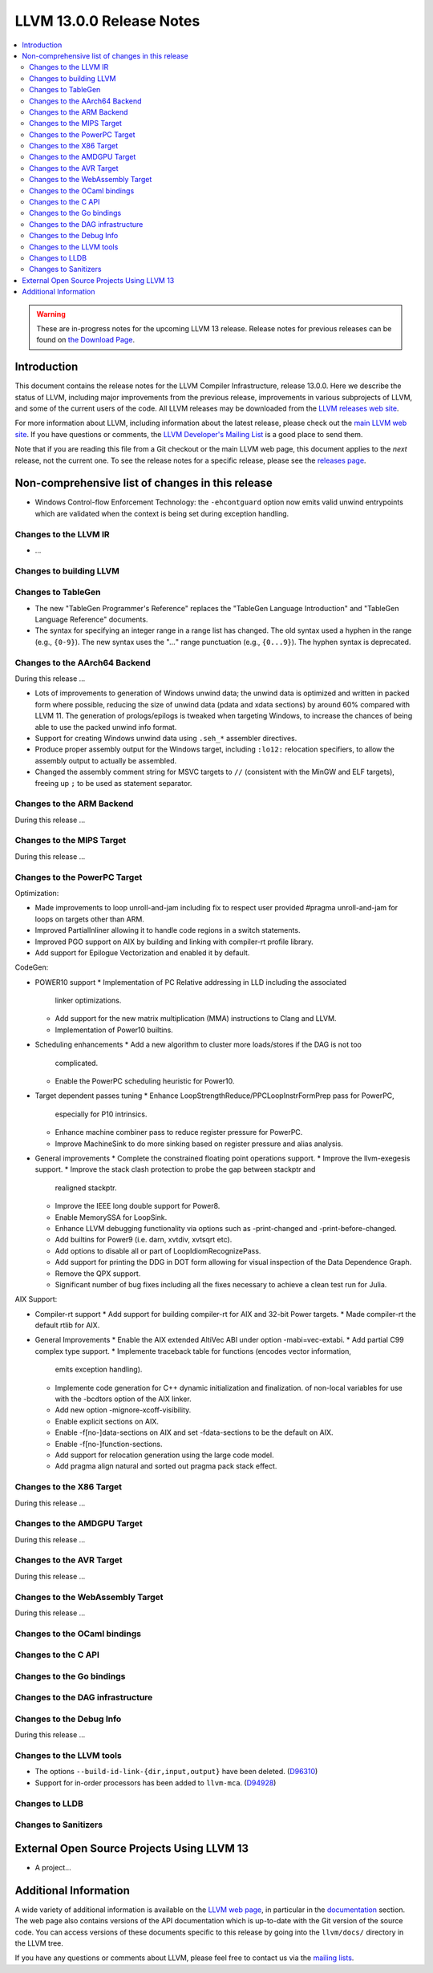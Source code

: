 =========================
LLVM 13.0.0 Release Notes
=========================

.. contents::
    :local:

.. warning::
   These are in-progress notes for the upcoming LLVM 13 release.
   Release notes for previous releases can be found on
   `the Download Page <https://releases.llvm.org/download.html>`_.


Introduction
============

This document contains the release notes for the LLVM Compiler Infrastructure,
release 13.0.0.  Here we describe the status of LLVM, including major improvements
from the previous release, improvements in various subprojects of LLVM, and
some of the current users of the code.  All LLVM releases may be downloaded
from the `LLVM releases web site <https://llvm.org/releases/>`_.

For more information about LLVM, including information about the latest
release, please check out the `main LLVM web site <https://llvm.org/>`_.  If you
have questions or comments, the `LLVM Developer's Mailing List
<https://lists.llvm.org/mailman/listinfo/llvm-dev>`_ is a good place to send
them.

Note that if you are reading this file from a Git checkout or the main
LLVM web page, this document applies to the *next* release, not the current
one.  To see the release notes for a specific release, please see the `releases
page <https://llvm.org/releases/>`_.

Non-comprehensive list of changes in this release
=================================================
.. NOTE
   For small 1-3 sentence descriptions, just add an entry at the end of
   this list. If your description won't fit comfortably in one bullet
   point (e.g. maybe you would like to give an example of the
   functionality, or simply have a lot to talk about), see the `NOTE` below
   for adding a new subsection.


.. NOTE
   If you would like to document a larger change, then you can add a
   subsection about it right here. You can copy the following boilerplate
   and un-indent it (the indentation causes it to be inside this comment).

   Special New Feature
   -------------------

   Makes programs 10x faster by doing Special New Thing.

* Windows Control-flow Enforcement Technology: the ``-ehcontguard`` option now
  emits valid unwind entrypoints which are validated when the context is being
  set during exception handling.

Changes to the LLVM IR
----------------------

* ...


Changes to building LLVM
------------------------

Changes to TableGen
-------------------

* The new "TableGen Programmer's Reference" replaces the "TableGen Language
  Introduction" and "TableGen Language Reference" documents.

* The syntax for specifying an integer range in a range list has changed.
  The old syntax used a hyphen in the range (e.g., ``{0-9}``). The new syntax
  uses the "`...`" range punctuation (e.g., ``{0...9}``). The hyphen syntax
  is deprecated.

Changes to the AArch64 Backend
--------------------------

During this release ...

* Lots of improvements to generation of Windows unwind data; the unwind
  data is optimized and written in packed form where possible, reducing
  the size of unwind data (pdata and xdata sections) by around 60%
  compared with LLVM 11. The generation of prologs/epilogs is tweaked
  when targeting Windows, to increase the chances of being able to use
  the packed unwind info format.

* Support for creating Windows unwind data using ``.seh_*`` assembler
  directives.

* Produce proper assembly output for the Windows target, including
  ``:lo12:`` relocation specifiers, to allow the assembly output
  to actually be assembled.

* Changed the assembly comment string for MSVC targets to ``//`` (consistent
  with the MinGW and ELF targets), freeing up ``;`` to be used as
  statement separator.

Changes to the ARM Backend
--------------------------

During this release ...

Changes to the MIPS Target
--------------------------

During this release ...


Changes to the PowerPC Target
-----------------------------

Optimization:

* Made improvements to loop unroll-and-jam including fix to respect user
  provided #pragma unroll-and-jam for loops on targets other than ARM.
* Improved PartialInliner allowing it to handle code regions in a switch
  statements.
* Improved PGO support on AIX by building and linking with compiler-rt profile
  library.
* Add support for Epilogue Vectorization and enabled it by default.

CodeGen:

* POWER10 support
  * Implementation of PC Relative addressing in LLD including the associated
    linker optimizations.
  * Add support for the new matrix multiplication (MMA) instructions to Clang
    and LLVM.
  * Implementation of Power10 builtins.

* Scheduling enhancements
  * Add a new algorithm to cluster more loads/stores if the DAG is not too
    complicated.
  * Enable the PowerPC scheduling heuristic for Power10.

* Target dependent passes tuning
  * Enhance LoopStrengthReduce/PPCLoopInstrFormPrep pass for PowerPC,
    especially for P10 intrinsics.
  * Enhance machine combiner pass to reduce register pressure for PowerPC.
  * Improve MachineSink to do more sinking based on register pressure and alias
    analysis.

* General improvements
  * Complete the constrained floating point operations support.
  * Improve the llvm-exegesis support.
  * Improve the stack clash protection to probe the gap between stackptr and
    realigned stackptr.
  * Improve the IEEE long double support for Power8.
  * Enable MemorySSA for LoopSink.
  * Enhance LLVM debugging functionality via options such as -print-changed and
    -print-before-changed.
  * Add builtins for Power9 (i.e. darn, xvtdiv, xvtsqrt etc).
  * Add options to disable all or part of LoopIdiomRecognizePass.
  * Add support for printing the DDG in DOT form allowing for visual inspection
    of the Data Dependence Graph.
  * Remove the QPX support.
  * Significant number of bug fixes including all the fixes necessary to
    achieve a clean test run for Julia.

AIX Support:

* Compiler-rt support
  * Add support for building compiler-rt for AIX and 32-bit Power targets.
  * Made compiler-rt the default rtlib for AIX.

* General Improvements
  * Enable the AIX extended AltiVec ABI under option -mabi=vec-extabi.
  * Add partial C99 complex type support.
  * Implemente traceback table for functions (encodes vector information,
    emits exception handling).
  * Implemente code generation for C++ dynamic initialization and finalization.
    of non-local variables for use with the -bcdtors option of the AIX linker.
  * Add new option -mignore-xcoff-visibility.
  * Enable explicit sections on AIX.
  * Enable -f[no-]data-sections on AIX and set -fdata-sections to be the default
    on AIX.
  * Enable -f[no-]function-sections.
  * Add support for relocation generation using the large code model.
  * Add pragma align natural and sorted out pragma pack stack effect.


Changes to the X86 Target
-------------------------

During this release ...

Changes to the AMDGPU Target
-----------------------------

During this release ...

Changes to the AVR Target
-----------------------------

During this release ...

Changes to the WebAssembly Target
---------------------------------

During this release ...

Changes to the OCaml bindings
-----------------------------


Changes to the C API
--------------------


Changes to the Go bindings
--------------------------


Changes to the DAG infrastructure
---------------------------------


Changes to the Debug Info
---------------------------------

During this release ...

Changes to the LLVM tools
---------------------------------

* The options ``--build-id-link-{dir,input,output}`` have been deleted.
  (`D96310 <https://reviews.llvm.org/D96310>`_)

* Support for in-order processors has been added to ``llvm-mca``.
  (`D94928 <https://reviews.llvm.org/D94928>`_)

Changes to LLDB
---------------------------------

Changes to Sanitizers
---------------------

External Open Source Projects Using LLVM 13
===========================================

* A project...

Additional Information
======================

A wide variety of additional information is available on the `LLVM web page
<https://llvm.org/>`_, in particular in the `documentation
<https://llvm.org/docs/>`_ section.  The web page also contains versions of the
API documentation which is up-to-date with the Git version of the source
code.  You can access versions of these documents specific to this release by
going into the ``llvm/docs/`` directory in the LLVM tree.

If you have any questions or comments about LLVM, please feel free to contact
us via the `mailing lists <https://llvm.org/docs/#mailing-lists>`_.
